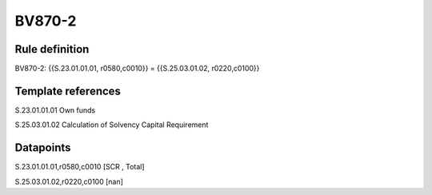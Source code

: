=======
BV870-2
=======

Rule definition
---------------

BV870-2: {{S.23.01.01.01, r0580,c0010}} = {{S.25.03.01.02, r0220,c0100}}


Template references
-------------------

S.23.01.01.01 Own funds

S.25.03.01.02 Calculation of Solvency Capital Requirement


Datapoints
----------

S.23.01.01.01,r0580,c0010 [SCR , Total]

S.25.03.01.02,r0220,c0100 [nan]



